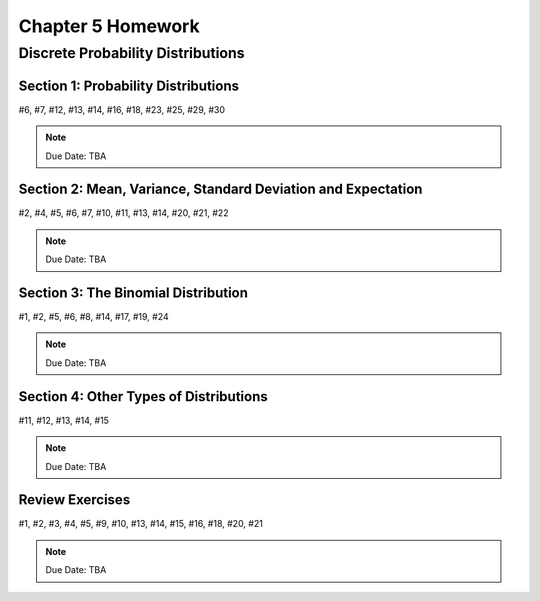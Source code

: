 .. _chapter_five_homework:

==================
Chapter 5 Homework 
==================

Discrete Probability Distributions
==================================

Section 1: Probability Distributions
------------------------------------

#6, #7, #12, #13, #14, #16, #18, #23, #25, #29, #30

.. note::
    Due Date: TBA
    
Section 2: Mean, Variance, Standard Deviation and Expectation
-------------------------------------------------------------

#2, #4, #5, #6, #7, #10, #11, #13, #14, #20, #21, #22

.. note::
    Due Date: TBA

Section 3: The Binomial Distribution
------------------------------------

#1, #2, #5, #6, #8, #14, #17, #19, #24

.. note::
    Due Date: TBA

Section 4: Other Types of Distributions
---------------------------------------

#11, #12, #13, #14, #15

.. note::
    Due Date: TBA

Review Exercises
----------------

#1, #2, #3, #4, #5, #9, #10, #13, #14, #15, #16, #18, #20, #21

.. note::
    Due Date: TBA